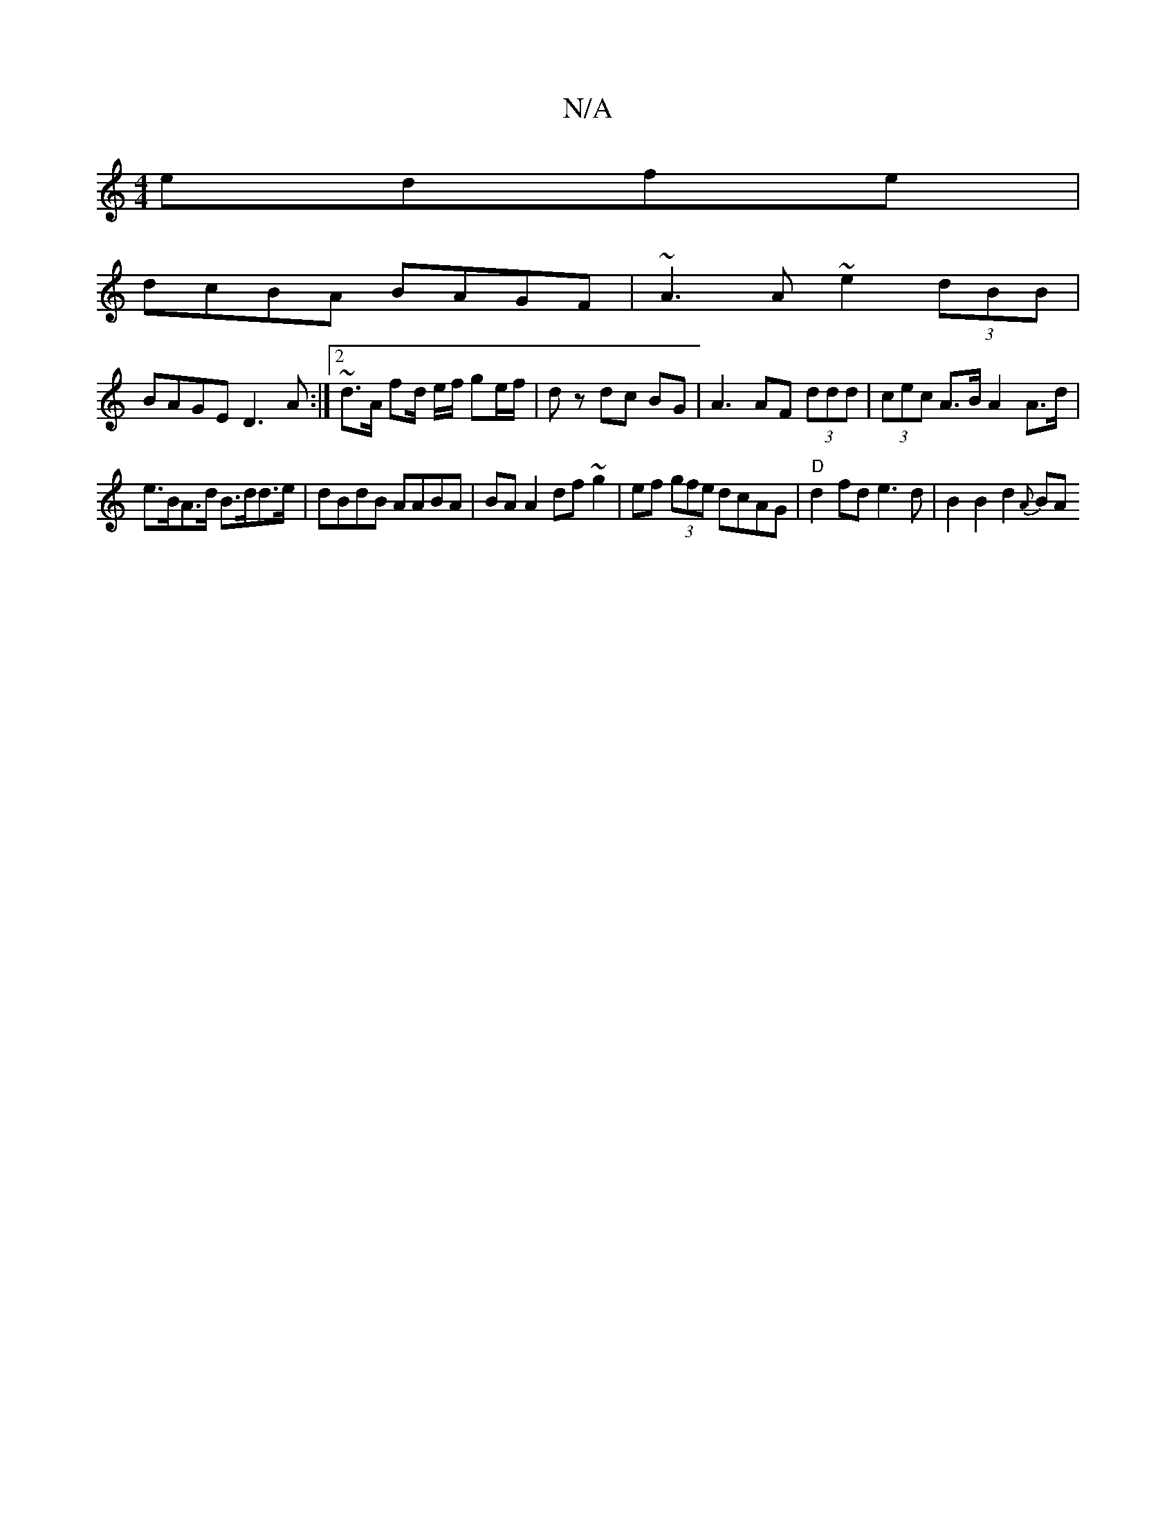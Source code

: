 X:1
T:N/A
M:4/4
R:N/A
K:Cmajor
edfe|
dcBA BAGF|~A3A ~e2 (3dBB|
BAGE D3A:|2 ~d3/2A/2 fd/2 e/2f/2 ge/f/ | dz dc BG | A3 AF (3ddd | (3cec A>B A2 A>d |
e>BA>d B>dd>e | dBdB AABA | BA A2 df ~g2 | ef (3gfe dcAG | "D"d2fd e3d |B2B2d2{A}BA